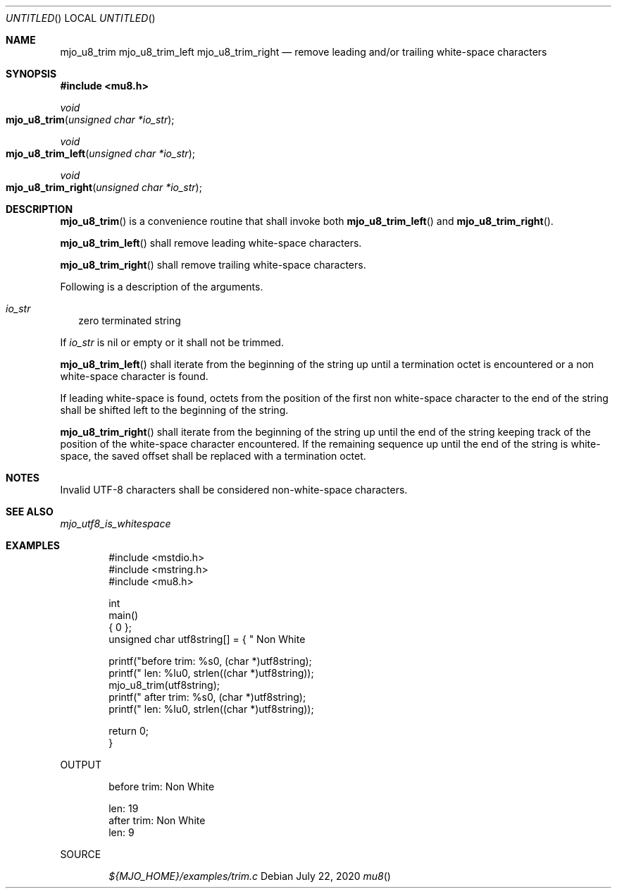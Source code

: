 .\"  Copyright (c) 2020 Mark J. Olesen
.\"
.\"  CC BY 4.0
.\"
.\"  This file is licensed under the Creative Commons Attribution 4.0 
.\"  International license.
.\"
.\"  You are free to:
.\"
.\"    Share --- copy and redistribute the material in any medium or format
.\" 
.\"    Adapt --- remix, transform, and build upon the material for any purpose,
.\"              even commercially
.\"
.\"  Under the following terms:
.\"
.\"    Attribution --- You must give appropriate credit, provide a link
.\"                    to the license, and indicate if changes were made. You
.\"                    may do so in any reasonable manner, but not in any way
.\"                    that suggests the licensor endorses you or your use.
.\"
.\"   Full text of this license can be found in 
.\"   '${MJO_HOME}/licenses/CC-BY-SA-4.0'or visit 
.\"   'http://creativecommons.org/licenses/by/4.0/' or send a letter 
.\"   to Creative Commons, PO Box 1866, Mountain View, CA 94042, USA.
.\"
.\"  This file is part of mjo library
.\"
.Dd July 22, 2020
.Os
.Dt mu8
.Sh NAME
.Nm mjo_u8_trim
.Nm mjo_u8_trim_left
.Nm mjo_u8_trim_right
.Nd remove leading and/or trailing white-space characters 
.Sh SYNOPSIS
.In mu8.h
.Ft void
.Fo mjo_u8_trim
.Fa "unsigned char *io_str"
.Fc
.Ft void
.Fo mjo_u8_trim_left
.Fa "unsigned char *io_str"
.Fc
.Ft void
.Fo mjo_u8_trim_right
.Fa "unsigned char *io_str"
.Fc
.Sh DESCRIPTION
.Fn mjo_u8_trim
is a convenience routine that shall invoke both
.Fn mjo_u8_trim_left
and
.Fn mjo_u8_trim_right .
.Pp
.Fn mjo_u8_trim_left 
shall remove leading white-space characters.
.Pp
.Fn mjo_u8_trim_right 
shall remove trailing white-space characters.
.Pp
Following is a description of the arguments.
.Bl -tag -width 5
.It Fa io_str
zero terminated string
.El
.Pp
If
.Fa io_str
is nil or empty or
it shall not be trimmed.
.Pp
.Fn mjo_u8_trim_left 
shall iterate from the beginning of the string up until a termination octet is encountered or a non white-space character is found. 
.Pp
If leading white-space is found, octets from the position of the first
non white-space character to the end of the string shall be shifted
left to the beginning of the string.
.Pp
.Fn mjo_u8_trim_right 
shall iterate from the beginning of the string up until the end of
the string keeping track of the position of the white-space character
encountered.  If the remaining sequence up until the end of the
string is white-space, the saved offset shall be replaced with a
termination octet.
.Pp
.Sh NOTES
Invalid UTF-8 characters shall be considered non-white-space characters.
.Sh SEE ALSO
.Xr mjo_utf8_is_whitespace
.Sh EXAMPLES
.Bd -literal -offset indent
#include <mstdio.h>
#include <mstring.h>
#include <mu8.h>

int
  main()
{
  unsigned char utf8string[] = { "        Non White\r\n" };

  printf("before trim: %s\n", (char *)utf8string);
  printf("        len: %lu\n", strlen((char *)utf8string));
  mjo_u8_trim(utf8string);
  printf(" after trim: %s\n", (char *)utf8string);
  printf("        len: %lu\n", strlen((char *)utf8string));

  return 0;
}
.Ed
.Pp
OUTPUT
.Bd -literal -offset indent
before trim:         Non White

        len: 19
 after trim: Non White
        len: 9
.Ed
.Pp
SOURCE
.Pp
.D1 Pa ${MJO_HOME}/examples/trim.c

